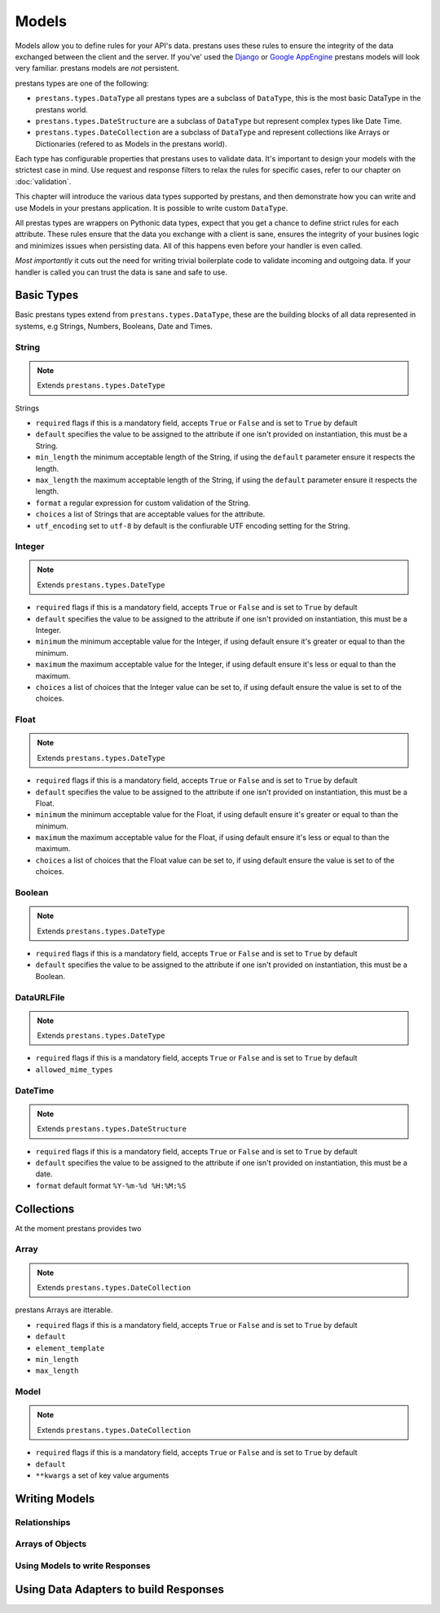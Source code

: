 ======
Models
======

Models allow you to define rules for your API's data. prestans uses these rules to ensure the integrity of the data exchanged between the client and the server. If you've' used the `Django <http://djangoproject.com>`_ or `Google AppEngine <https://developers.google.com/appengine/>`_ prestans models will look very familiar. prestans models are *not* persistent.

prestans types are one of the following:

* ``prestans.types.DataType`` all prestans types are a subclass of ``DataType``, this is the most basic DataType in the prestans world.
* ``prestans.types.DateStructure`` are a subclass of ``DataType`` but represent complex types like Date Time.
* ``prestans.types.DateCollection`` are a subclass of ``DataType`` and represent collections like Arrays or Dictionaries (refered to as Models in the prestans world).

Each type has configurable properties that prestans uses to validate data. It's important to design your models with the strictest case in mind. Use request and response filters to relax the rules for specific cases, refer to our chapter on :doc:`validation`.

This chapter will introduce the various data types supported by prestans, and then demonstrate how you can write and use Models in your prestans application. It is possible to write custom ``DataType``.

All prestas types are wrappers on Pythonic data types, expect that you get a chance to define strict rules for each attribute. These rules ensure that the data you exchange with a client is sane, ensures the integrity of your busines logic and minimizes issues when persisting data. All of this happens even before your handler is even called.

*Most importantly* it cuts out the need for writing trivial boilerplate code to validate incoming and outgoing data. If your handler is called you can trust the data is sane and safe to use.

Basic Types
===========

Basic prestans types extend from ``prestans.types.DataType``, these are the building blocks of all data represented in systems, e.g Strings, Numbers, Booleans, Date and Times.

String
------

.. note:: Extends ``prestans.types.DateType``

Strings

* ``required`` flags if this is a mandatory field, accepts ``True`` or ``False`` and is set to ``True`` by default
* ``default`` specifies the value to be assigned to the attribute if one isn't provided on instantiation, this must be a String.
* ``min_length`` the minimum acceptable length of the String, if using the ``default`` parameter ensure it respects the length. 
* ``max_length`` the maximum acceptable length of the String, if using the ``default`` parameter ensure it respects the length.
* ``format`` a regular expression for custom validation of the String.
* ``choices`` a list of Strings that are acceptable values for the attribute.
* ``utf_encoding`` set to ``utf-8`` by default is the confiurable UTF encoding setting for the String.

Integer
-------

.. note:: Extends ``prestans.types.DateType``

* ``required`` flags if this is a mandatory field, accepts ``True`` or ``False`` and is set to ``True`` by default
* ``default`` specifies the value to be assigned to the attribute if one isn't provided on instantiation, this must be a Integer.
* ``minimum`` the minimum acceptable value for the Integer, if using default ensure it's greater or equal to than the minimum.
* ``maximum`` the maximum acceptable value for the Integer, if using default ensure it's less or equal to than the maximum.
* ``choices`` a list of choices that the Integer value can be set to, if using default ensure the value is set to of the choices.

Float
-----

.. note:: Extends ``prestans.types.DateType``

* ``required`` flags if this is a mandatory field, accepts ``True`` or ``False`` and is set to ``True`` by default
* ``default`` specifies the value to be assigned to the attribute if one isn't provided on instantiation, this must be a Float.
* ``minimum`` the minimum acceptable value for the Float, if using default ensure it's greater or equal to than the minimum.
* ``maximum`` the maximum acceptable value for the Float, if using default ensure it's less or equal to than the maximum.
* ``choices`` a list of choices that the Float value can be set to, if using default ensure the value is set to of the choices.


Boolean
-------

.. note:: Extends ``prestans.types.DateType``

* ``required`` flags if this is a mandatory field, accepts ``True`` or ``False`` and is set to ``True`` by default
* ``default`` specifies the value to be assigned to the attribute if one isn't provided on instantiation, this must be a Boolean.

DataURLFile
-----------

.. note:: Extends ``prestans.types.DateType``

* ``required`` flags if this is a mandatory field, accepts ``True`` or ``False`` and is set to ``True`` by default
* ``allowed_mime_types``

DateTime
--------

.. note:: Extends ``prestans.types.DateStructure``

* ``required`` flags if this is a mandatory field, accepts ``True`` or ``False`` and is set to ``True`` by default
* ``default`` specifies the value to be assigned to the attribute if one isn't provided on instantiation, this must be a date.
* ``format`` default format  ``%Y-%m-%d %H:%M:%S``

Collections
===========

At the moment prestans provides two

Array
-----

.. note:: Extends ``prestans.types.DateCollection``

prestans Arrays are itterable.

* ``required`` flags if this is a mandatory field, accepts ``True`` or ``False`` and is set to ``True`` by default
* ``default``
* ``element_template``
* ``min_length``
* ``max_length``

Model
-----

.. note:: Extends ``prestans.types.DateCollection``

* ``required`` flags if this is a mandatory field, accepts ``True`` or ``False`` and is set to ``True`` by default
* ``default``
* ``**kwargs`` a set of key value arguments 


Writing Models
==============


Relationships
-------------

Arrays of Objects
-----------------

Using Models to write Responses
-------------------------------

Using Data Adapters to build Responses
======================================